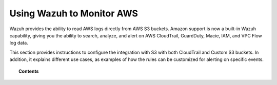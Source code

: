 .. Copyright (C) 2018 Wazuh, Inc.

.. _amazon:

Using Wazuh to Monitor AWS
==========================

.. meta::
  :description: Discover how Wazuh can help you to monitor your Amazon AWS infrastructure.

.. versionadded:: 3.2.0

Wazuh provides the ability to read AWS logs directly from AWS S3 buckets. Amazon support is now a built-in Wazuh capability, giving you the ability to search, analyze, and alert on AWS CloudTrail, GuardDuty, Macie, IAM, and VPC Flow log data.

This section provides instructions to configure the integration with S3 with both CloudTrail and Custom S3 buckets. In addition, it explains different use cases, as examples of how the rules can be customized for alerting on specific events.

.. topic:: Contents

    .. toctree::
       :maxdepth: 2

       installation
       use-cases/index
       troubleshooting
